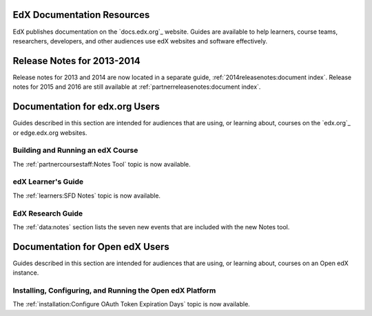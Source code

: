 ==================================
EdX Documentation Resources
==================================

EdX publishes documentation on the `docs.edx.org`_ website. Guides are
available to help learners, course teams, researchers, developers, and other
audiences use edX websites and software effectively.

==================================
Release Notes for 2013-2014
==================================

Release notes for 2013 and 2014 are now located in a separate guide,
:ref:`2014releasenotes:document index`. Release notes for 2015 and 2016 are
still available at :ref:`partnerreleasenotes:document index`.

==================================
Documentation for edx.org Users
==================================

Guides described in this section are intended for audiences that are using, or
learning about, courses on the `edx.org`_ or edge.edx.org websites.

Building and Running an edX Course
************************************

The :ref:`partnercoursestaff:Notes Tool` topic is now available.

edX Learner's Guide
**********************************

The :ref:`learners:SFD Notes` topic is now available.

EdX Research Guide
*********************

The :ref:`data:notes` section lists the seven new events that are included with
the new Notes tool.


==================================
Documentation for Open edX Users
==================================

Guides described in this section are intended for audiences that are using, or
learning about, courses on an Open edX instance.



Installing, Configuring, and Running the Open edX Platform
************************************************************

The :ref:`installation:Configure OAuth Token Expiration Days` topic is now
available.

